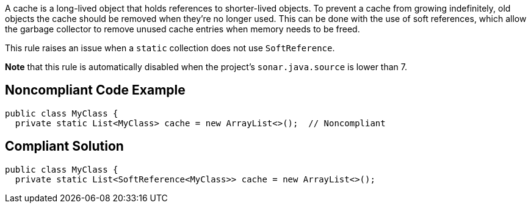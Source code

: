 A cache is a long-lived object that holds references to shorter-lived objects. To prevent a cache from growing indefinitely, old objects the cache should be removed when they're no longer used. This can be done with the use of soft references, which allow the garbage collector to remove unused cache entries when memory needs to be freed.

This rule raises an issue when a ``++static++`` collection does not use ``++SoftReference++``.

*Note* that this rule is automatically disabled when the project's ``++sonar.java.source++`` is lower than 7.


== Noncompliant Code Example

----
public class MyClass {
  private static List<MyClass> cache = new ArrayList<>();  // Noncompliant
----


== Compliant Solution

----
public class MyClass {
  private static List<SoftReference<MyClass>> cache = new ArrayList<>();
----

